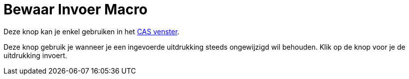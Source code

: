 = Bewaar Invoer Macro
:page-en: tools/Keep_Input_Tool
ifdef::env-github[:imagesdir: /nl/modules/ROOT/assets/images]

Deze knop kan je enkel gebruiken in het xref:/CAS_venster.adoc[CAS venster].

Deze knop gebruik je wanneer je een ingevoerde uitdrukking steeds ongewijzigd wil behouden. Klik op de knop voor je de
uitdrukking invoert.
